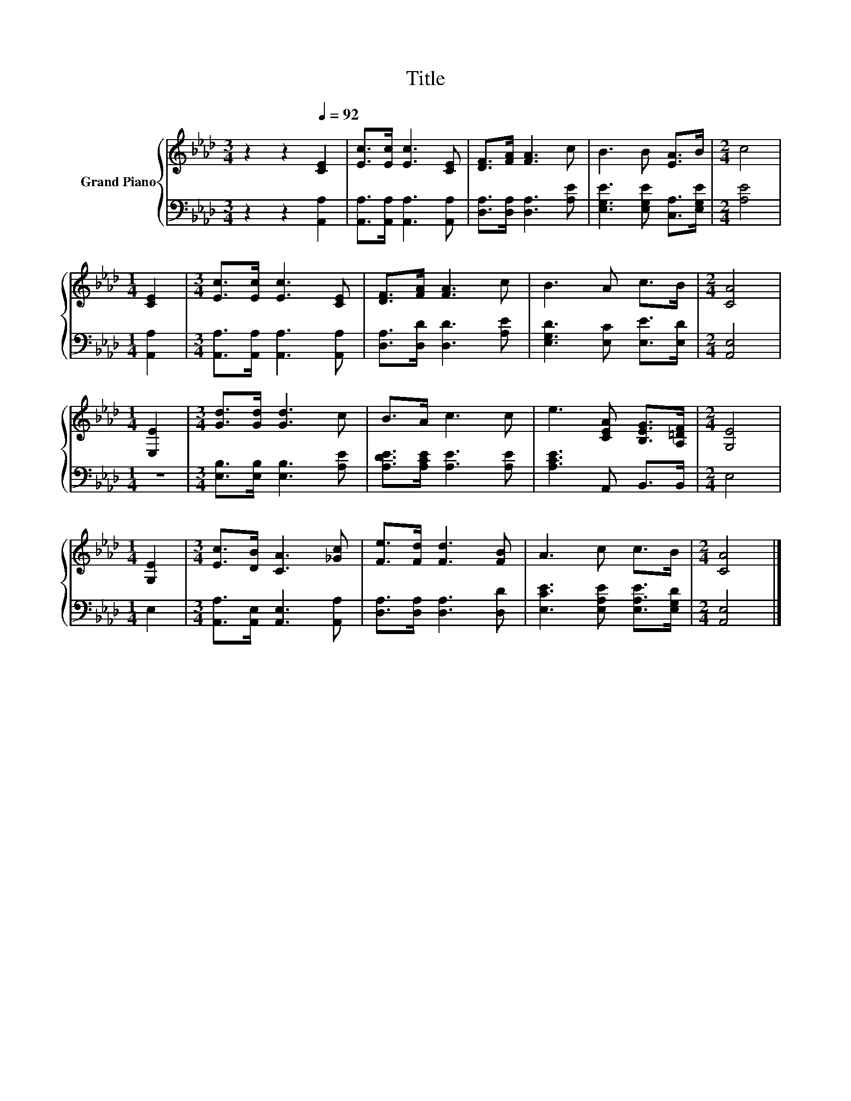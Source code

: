 X:1
T:Title
%%score { 1 | 2 }
L:1/8
M:3/4
K:Ab
V:1 treble nm="Grand Piano"
V:2 bass 
V:1
 z2 z2[Q:1/4=92] [CE]2 | [Ec]>[Ec] [Ec]3 [CE] | [DF]>[FA] [FA]3 c | B3 B [EA]>B |[M:2/4] c4 | %5
[M:1/4] [CE]2 |[M:3/4] [Ec]>[Ec] [Ec]3 [CE] | [DF]>[FA] [FA]3 c | B3 A c>B |[M:2/4] [CA]4 | %10
[M:1/4] [E,E]2 |[M:3/4] [Gd]>[Gd] [Gd]3 c | B>A c3 c | e3 [CEA] [B,EG]>[A,=DF] |[M:2/4] [G,E]4 | %15
[M:1/4] [G,E]2 |[M:3/4] [Ec]>[DB] [CA]3 [_Gc] | [Fe]>[Fd] [Fd]3 [FB] | A3 c c>B |[M:2/4] [CA]4 |] %20
V:2
 z2 z2 [A,,A,]2 | [A,,A,]>[A,,A,] [A,,A,]3 [A,,A,] | [D,A,]>[D,A,] [D,A,]3 [A,E] | %3
 [E,G,E]3 [E,G,E] [C,A,]>[E,G,E] |[M:2/4] [A,E]4 |[M:1/4] [A,,A,]2 | %6
[M:3/4] [A,,A,]>[A,,A,] [A,,A,]3 [A,,A,] | [D,A,]>[D,D] [D,D]3 [A,E] | [E,G,D]3 [E,C] [E,E]>[E,D] | %9
[M:2/4] [A,,E,]4 |[M:1/4] z2 |[M:3/4] [E,B,]>[E,B,] [E,B,]3 [A,E] | [A,DE]>[A,CE] [A,E]3 [A,E] | %13
 [A,CE]3 A,, B,,>B,, |[M:2/4] E,4 |[M:1/4] E,2 |[M:3/4] [A,,A,]>[A,,E,] [A,,E,]3 [A,,A,] | %17
 [D,A,]>[D,A,] [D,A,]3 [D,D] | [E,CE]3 [E,A,E] [E,A,E]>[E,G,D] |[M:2/4] [A,,E,]4 |] %20

